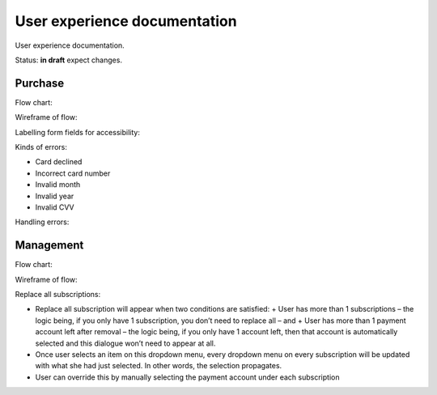 User experience documentation
=============================

User experience documentation.

Status: **in draft** expect changes.

.. _purchase-label:

Purchase
--------

Flow chart:

.. image:: ux-pay-flow.png

Wireframe of flow:

.. image:: ux-pay-wireframe.png

Labelling form fields for accessibility:

.. image:: ux-pay-field-label-animation.png

Kinds of errors:

- Card declined
- Incorrect card number
- Invalid month
- Invalid year
- Invalid CVV

.. image:: ux-pay-form-error.png

Handling errors:

.. image:: ux-pay-form-error-animation.gif

Management
----------

Flow chart:

.. image:: ux-management-flow.png

Wireframe of flow:

.. image:: ux-management-wireframe.png

Replace all subscriptions:

- Replace all subscription will appear when two conditions are satisfied:
  + User has more than 1 subscriptions – the logic being, if you only have 1 subscription, you don’t need to replace all – and
  + User has more than 1 payment account left after removal – the logic being, if you only have 1 account left, then that account is automatically selected and this dialogue won’t need to appear at all.
- Once user selects an item on this dropdown menu, every dropdown menu on every subscription will be updated with what she had just selected. In other words, the selection propagates.
- User can override this by manually selecting the payment account under each subscription